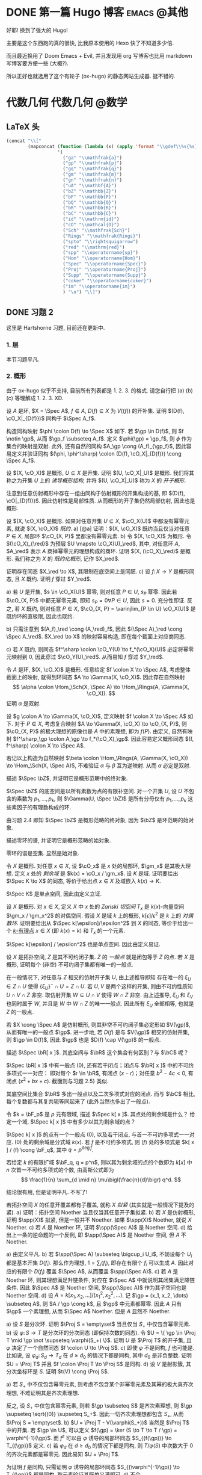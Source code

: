 #+hugo_base_dir: ../
#+seq_todo: TODO DONE
#+hugo_paired_shortcodes: %proof %exercise
#+macro: stacks [[https://stacks.math.columbia.edu/tag/$2][Stacks $1 $2]]
#+author: rqy

* DONE 第一篇 Hugo 博客 :emacs:@其他:
CLOSED: [2022-09-05 一 00:33]
:PROPERTIES:
:EXPORT_FILE_NAME: my-first-post
:END:
好耶! 换到了强大的 Hugo!
#+hugo: more

主要是这个东西跑的真的很快, 比我原本使用的 Hexo 快了不知道多少倍.

而且最近换用了 Doom Emacs + Evil, 并且发现用 org 写博客也比用 markdown 写博客要方便一些 (大概?).

所以正好也就选用了这个有轮子 (ox-hugo) 的静态网站生成器. 挺不错的.


* 代数几何 :代数几何:@数学:
:PROPERTIES:
:EXPORT_HUGO_CUSTOM_FRONT_MATTER+: :math true
:END:

** LaTeX 头
#+name: ag_latex_head
#+begin_src emacs-lisp :results drawer
(concat "\\["
        (mapconcat (function (lambda (x) (apply 'format "\\gdef\\%s{%s}" x)))
                   '(
                     ("ga" "\\mathfrak{a}")
                     ("gp" "\\mathfrak{p}")
                     ("gq" "\\mathfrak{q}")
                     ("gm" "\\mathfrak{m}")
                     ("gn" "\\mathfrak{n}")
                     ("uA" "\\mathbf{A}")
                     ("bZ" "\\mathbb{Z}")
                     ("bF" "\\mathbb{F}")
                     ("bQ" "\\mathbb{Q}")
                     ("bR" "\\mathbb{R}")
                     ("bC" "\\mathbb{C}")
                     ("id" "\\mathrm{id}")
                     ("cO" "\\mathcal{O}")
                     ("Sch" "\\mathfrak{Sch}")
                     ("Rings" "\\mathfrak{Rings}")
                     ("spto" "\\rightsquigarrow")
                     ("red" "\\mathrm{red}")
                     ("spp" "\\operatorname{sp}")
                     ("Hom" "\\operatorname{Hom}")
                     ("Spec" "\\operatorname{Spec}")
                     ("Proj" "\\operatorname{Proj}")
                     ("Supp" "\\operatorname{Supp}")
                     ("coker" "\\operatorname{coker}")
                     ("im" "\\operatorname{im}")
                     ) "\n") "\\]")
#+end_src

** DONE 习题 2
CLOSED: [2022-09-06 二 00:55]
:PROPERTIES:
:EXPORT_TITLE: Hartshorne 第二章习题
:EXPORT_FILE_NAME: hartshorne-exercise2
:END:

这里是 Hartshorne 习题, 目前还在更新中.
#+hugo: more
#+CALL: ag_latex_head()

*** 1. 层
#+hugo: {{< newsection >}}
本节习题平凡.
*** 2. 概形
#+hugo: {{< newsection >}}
由于 ox-hugo 似乎不支持, 目前所有列表都是 1. 2. 3. 的格式.
请您自行把 (a) (b) (c) 等理解成 1. 2. 3. XD.


#+begin_exercise
设 \(A\) 是环, \(X = \Spec A\), \(f \in A\), \(D(f) \subseteq X\) 为 \(V((f))\) 的开补集.
证明 \((D(f), \cO_X|_{D(f)})\) 同构于 \(\Spec A_f\).

#+begin_proof
构造同构映射 \(\phi \colon D(f) \to \Spec X\) 如下.
若 \(\gp \in D(f)\), 则 \(f \notin \gp\), 从而 \(\gp_f \subseteq A_f\).
定义 \(\phi(\gp) = \gp_f\), 则 \(\phi\) 作为集合的映射是双射.
此外, 还有自然的同构 \(A_\gp \cong (A_f)_{\gp_f}\),
因此容易定义并验证同构 \((\phi, \phi^\sharp) \colon (D(f), \cO_X|_{D(f)}) \cong \Spec A_f\).
#+end_proof
#+end_exercise


#+begin_exercise
设 \((X, \cO_X)\) 是概形, \(U \subseteq X\) 是开集. 证明 \((U, \cO_X|_U)\) 是概形.
我们将其称之为开集 \(U\) 上的 /诱导概形结构/,
并将 \((U, \cO_X|_U)\) 称为 \(X\) 的 /开子概形/.

#+begin_proof
注意到任意仿射概形中存在一组由同构于仿射概形的开集构成的基,
即 \((D(f), \cO|_{D(f)})\). 因此仿射性是局部性质.
从而概形的开子集仍然局部仿射, 因此也是概形.
#+end_proof
#+end_exercise


#+begin_exercise
设 \((X, \cO_X)\) 是概形. 如果对任意开集 \(U \subseteq X\), \(\cO_X(U)\) 中都没有幂零元素,
就说 \((X, \cO_X)\) /既约/.
a) [@a] 证明：\((X, \cO_X)\) 既约当且仅当对任意 \(P \in X\), 局部环 \(\cO_{X, P}\) 里都没有幂零元素.
b) 令 \((X, \cO_X)\) 为概形. 令 \((\cO_X)_{\red}\) 为预层 \(U \mapsto \cO_X(U)_\red\),
   其中, 对任意环 \(A\), \(A_\red\) 表示 \(A\) 商掉幂零元的理想构成的商环.
   证明 \((X, (\cO_X)_\red)\) 是概形.
   我们称之为 \(X\) 的 /既约化概形/, 记作 \(X_\red\).
# TODO: 译名
   证明存在同态 \(X_\red \to X\), 其限制在底空间上是同胚.
c) 设 \(f \colon X \to Y\) 是概形同态, 且 \(X\) 既约. 证明 \(f\) 穿过 \(Y_\red\).

#+begin_proof
a) 若 \(U\) 是开集, \(s \in \cO_X(U)\) 幂零, 则对任意 \(P \in U\), \(s_P\) 幂零.
   因此若 \(\cO_{X, P}\) 中都无幂零元素, 即知 \(s_P = 0 \forall P \in U\), 因此 \(s = 0\).
   充分性即证.
   反之, 若 \(X\) 既约, 则对任意 \(P \in X\),
   \(\cO_{X, P} = \varinjlim_{P \in U} \cO_X(U)\) 是既约环的直极限, 因此也既约.

b) 只需注意到 \((A_f)_\red \cong (A_\red)_f\),
   因此 \((\Spec A)_\red \cong \Spec A_\red\).
   \(X_\red \to X\) 的映射容易构造, 即在每个截面上对应商同态.

c) 若 \(X\) 既约, 则同态 \(f^\sharp \colon \cO_Y(U) \to f_*(\cO_X)(U)\)
   必定将幂零元映射到 \(0\), 因此穿过 \(\cO_Y(U)_\red\).
   从而易知 \(f\) 穿过 \(Y_\red\).
#+end_proof
#+end_exercise


#+begin_exercise
令 \(A\) 是环, \((X, \cO_X)\) 是概形. 任意给定 \(f \colon X \to \Spec A\),
考虑整体截面上的映射, 就得到环同态 \(A \to \Gamma(X, \cO_X)\).
因此存在自然映射
\[
\alpha \colon \Hom_\Sch(X, \Spec A) \to \Hom_\Rings(A, \Gamma(X, \cO_X)).
\]
证明 \(\alpha\) 是双射.

#+begin_proof
设 \(g \colon A \to \Gamma(X, \cO_X)\), 定义映射 \(f \colon X \to \Spec A\) 如下.
对于 \(P \in X\), 考虑复合映射 \(A \to \Gamma(X, \cO_X) \to \cO_{X, P}\),
则 \(\cO_{X, P}\) 的极大理想的原像也是 \(A\) 中的素理想, 即为 \(f(P)\).
由定义, 自然有映射 \(f^\sharp_\gp \colon A_\gp \to f_*(\cO_X)_\gp\).
因此容易定义概形同态 \((f, f^\sharp) \colon X \to \Spec A\).

若记以上构造为自然映射
\(\beta \colon \Hom_\Rings(A, \Gamma(X, \cO_X)) \to \Hom_\Sch(X, \Spec A)\),
不难验证 \(\alpha\) 与 \(\beta\) 互为逆映射. 从而 \(\alpha\) 必定是双射.
#+end_proof
#+end_exercise


#+begin_exercise
描述 \(\Spec \bZ\), 并证明它是概形范畴中的终对象.

#+begin_proof
\(\Spec \bZ\) 的底空间是以所有素数为点的有限补空间.
对一个开集 \(U\), 设 \(U\) 不包含的素数为 \(p_1, \dots, p_k\),
则 \(\Gamma(U, \Spec \bZ)\) 是所有分母仅有 \(p_1, \dots, p_k\) 这些素因子的有理数构成的环.

由习题 2.4 即知 \(\Spec \bZ\) 是概形范畴的终对象,
因为 \(\bZ\) 是环范畴的始对象.
#+end_proof
#+end_exercise


#+begin_exercise
描述零环的谱, 并证明它是概形范畴的始对象.

#+begin_proof
零环的谱是空集. 显然是始对象.
#+end_proof
#+end_exercise


#+begin_exercise
令 \(X\) 是概形. 对任意 \(x \in X\), 设 \(\cO_x\) 是 \(x\) 处的局部环,
\(\gm_x\) 是其极大理想. 定义 \(x\) 处的 /剩余域/ 是 \(k(x) = \cO_x / \gm_x\).
设 \(K\) 是域. 证明要给出 \(\Spec K \to X\) 的同态, 等价于给出点 \(x \in X\)
及域嵌入 \(k(x) \to K\).

#+begin_proof
\(\Spec K\) 是单点空间, 因此由定义立证.
#+end_proof
#+end_exercise


#+begin_exercise
设 \(X\) 是概形. 对 \(x \in X\), 定义 \(X\) 中 \(x\) 处的 /Zariski 切空间/   \(T_x\)
是 \(k(x)\)-向量空间 \(\gm_x / \gm_x^2\) 的对偶空间.
假设 \(X\) 是域 \(k\) 上的概形, \(k[\epsilon] / \epsilon^2\) 是 \(k\) 上的 /对偶数环/.
证明要给出从 \(\Spec k[\epsilon]/\epsilon^2\) 到 \(X\) 的同态,
等价于给出一个 _\(k\)-有理点_ \(x \in X\) (即 \(k(x) = k\)) 和 \(T_x\) 的一个元素.

#+begin_proof
\(\Spec k[\epsilon] / \epsilon^2\) 也是单点空间. 因此由定义易证.
#+end_proof
#+end_exercise


#+begin_exercise
设 \(X\) 是拓扑空间, \(Z\) 是其不可约闭子集. \(Z\) 的 /一般点/ 就是闭包等于 \(Z\) 的点.
若 \(X\) 是概形, 证明每个 (非空) 不可约闭子集都有唯一的一般点.

#+begin_proof
在一般情况下, 对任意与 \(Z\) 相交的仿射开子集 \(U\), 由上述推导即知
存在唯一的 \(\xi_U \in Z \cap U\) 使得 \(\{ \xi_U \}^- \cap U = Z \cap U\).
若 \(U, V\) 是两个这样的开集, 则由不可约性质知 \(U \cap V \cap Z\) 非空.
取仿射开集 \(W \subseteq U \cap V\) 使得 \(W \cap Z\) 非空.
由上述推导, \(\xi_U\) 和 \(\xi_V\) 也同时属于 \(W\), 并且是 \(W\) 中 \(W \cap Z\) 的唯一一般点.
因此所有 \(\xi_U\) 全部相等, 也就是 \(Z\) 的一般点.

若 \(X \cong \Spec A\) 是仿射概形, 则其非空不可约闭子集必定形如 \(V(\gp)\),
从而有唯一的一般点 \(\gp\).
进一步地, 若 \(D(f)\) 是与 \(V(\gp)\) 相交的仿射开集, 则 \(\gp \in D(f)\),
因此 \(\gp\) 也是 \(D(f) \cap V(\gp)\) 的一般点.
#+end_proof
#+end_exercise


#+begin_exercise
描述 \(\Spec \bR[ x ]\). 其底空间与 \(\bR\) 这个集合有何区别？与 \(\bC\) 呢？

#+begin_proof
\(\Spec \bR[ x ]\) 中有一般点 \((0)\), 还有若干闭点；闭点与 \(\bR[ x ]\) 中的不可约多项式一一对应：
即对每个 \(r \in \bR\), 有闭点 \((x - r)\)；对任意 \(b^2 - 4c < 0\), 有闭点 \((x^2 + bx + c)\).
截面则与习题 2.5} 类似.

其底空间比集合 \(\bR\) 多出一般点以及二次多项式对应的闭点.
而与 \(\bC\) 相比, 每个复数都与其复共轭等同起来了 (此外当然也多出了一般点).
#+end_proof
#+end_exercise


#+begin_exercise
令 \(k = \bF_p\) 是 \(p\) 元有限域, 描述 \(\Spec k[ x ]\). 其点处的剩余域是什么？
给定一个域, \(\Spec k[ x ]\) 中有多少以其为剩余域的点？

#+begin_proof
\(\Spec k[ x ]\) 的点有一个一般点 \((0)\), 以及若干闭点, 与首一不可约多项式一一对应.
\((0)\) 处的剩余域是分式域 \(k(x)\).
若 \(f\) 是不可约多项式, 则 \((f)\) 处的多项式是 \(k[ x ] / (f) \cong \bF_q\),
其中 \(q = p^{\deg f}\).

若给定 \(k\) 的有限扩域 \(\bF_q, q = p^n\),
则以其为剩余域的点的个数即为 \(k[ x ]\) 中 \(n\) 次首一不可约多项式的个数,
由高斯公式即为
\[
\frac{1}{n} \sum_{d \mid n} \mu\bigl(\frac{n}{d}\bigr) q^d.
\]
#+end_proof
#+end_exercise

#+attr_shortcode: "粘接引理"
#+begin_exercise
结论很有用, 但是证明平凡. 不写了!
# TODO: 可以把题抄一遍.
#+end_exercise


#+begin_exercise
若拓扑空间 \(X\) 的任意开覆盖都有子覆盖, 就称 \(X\) /拟紧/ (其实就是一般情况下提及的紧).
a) 证明：拓扑空间 Noether 当且仅当其任意开子集拟紧.
b) 若 \(X\) 是仿射概形, 证明 \(\spp(X)\) 拟紧, 但是一般并不 Noether.
   如果 \(\spp(X)\) Noether, 就说 \(X\) Noether.
c) 若 \(A\) 是 Noether 环, 证明 \(\spp(\Spec A)\) 是 Noether 空间.
d) 给出上一条的逆命题的一个反例, 即 \(\spp(\Spec A)\) 是 Noether 空间, 但 \(A\) 不 Noether.

#+begin_proof
a) 由定义平凡.
b) 若 \(\spp(\Spec A) \subseteq \bigcup_i U_i\),
   不妨设每个 \(U_i\) 都是基本开集 \(D(f_i)\).
   那么作为理想, \(1 = \sum_i (f_i)\), 即存在有限个 \(f_i\) 可以生成 \(A\).
   因此对应的有限个 \(D(f_i)\) 覆盖 \(\Spec A\), 从而覆盖 \(\spp(\Spec A)\).
c) 若 \(A\) 是 Noether 环, 则其理想满足升链条件,
   对应在 \(\Spec A\) 中就说明其闭集满足降链条件.
   因此 \(\Spec A\) 是 Noether 空间, \(\spp(\Spec A)\) 作为其子空间也是 Noether 空间.
d) 设 \(A = k[x_1, x_2, \dots] / (x_1^2, x_2^2, \dots)\).
   记 \(\gp = (x_1, x_2, \dots) \subseteq A\), 则 \(A / \gp \cong k\),
   且 \(\gp\) 中元素都幂零. 因此 \(A\) 只有 \(\gp\) 一个素理想, 从而 \(\Spec A\) Noether.
   但是 \(A\) 显然不 Noether.
#+end_proof
#+end_exercise


#+begin_exercise
a) 设 \(S\) 是分次环. 证明 \(\Proj S = \emptyset\) 当且仅当 \(S_+\) 中仅包含幂零元素.
b) 设 \(\varphi \colon S \to T\) 是分次环的分次同态 (即保持次数的同态).
   令 \(U = \{ \gp \in \Proj T \mid \gp \not \supseteq \varphi(S_+) \}\).
   证明 \(U\) 是 \(\Proj T\) 的开子集,
   且 \(\varphi\) 决定了一个自然同态 \(f \colon U \to \Proj S\).
c) 即使 \(\varphi\) 不是同构, \(f\) 也可能是.
   比如说, 设 \(\varphi_d \colon S_d \to T_d\) 在 \(d \geq d_0\) 的情况下都是同构,
   其中 \(d_0\) 是非负整数. 证明 \(U = \Proj T\) 并且 \(f \colon \Proj T \to \Proj S\) 是同构.
d) 设 \(V\) 是射影簇, 其分次坐标环是 \(S\). 证明 \(t(V) \cong \Proj S\).

#+begin_proof
a) 若 \(S_+\) 中不仅包含幂零元素,
   则考虑不包含某个非幂零元素及其幂的极大真齐次理想,
   不难证明其是齐次素理想.

   反之, 设 \(S_+\) 中仅包含幂零元素, 则若 \(\gp \subseteq S\) 是齐次素理想,
   则 \(\gp \supseteq \sqrt{(0)} \supseteq S_+\).
   因此一切齐次素理想都包含 \(S_+\), 从而 \(\Proj S = \emptyset\).
b) \(U = \Proj T - V(\varphi(S_+))\) 当然是 \(\Proj T\) 中的开集.
   若 \(\gp \in U\), 可以定义 \(f(\gp) = \ker (S \to T \to T / \gp) = \varphi^{-1}(\gp)\).
   而 \(f^\sharp\) 可以由 \(\varphi\) 诱导的局部环同态 \(S_{(f(\gp))} \to T_{(\gp)}\) 定义.
c) 若 \(\varphi_d\) 在 \(d \geq d_0\) 的情况下都是同构,
   则 \(T / \varphi(S)\) 中次数大于 \(0\) 的齐次元素都是幂零元.
   因此易知 \(U = \Proj T\).

   为证明 \(f\) 是同构, 只需证明 \(\varphi\) 诱导的局部环同态
   \(S_{(\varphi^{-1}\gp)} \to T_{(\gp)}\) 都是同构. 取元素验证其既单又满即可.
d) 不会.
#+end_proof
#+end_exercise


#+begin_exercise
不会代数簇, 不写了.
#+end_exercise


#+begin_exercise
令 \(X\) 是概形, \(f \in \Gamma(X, \cO_X)\), 定义
\[
X_f = \{ x \in X \mid f_x \notin \gm_x \}.
\]
其中 \(f_x \in \cO_x\) 是 \(f\) 在 \(x\) 处的茎, \(\gm_x\) 是 \(\cO_x\) 的极大理想.
a) 设 \(U = \Spec B\) 是 \(X\) 中的仿射开集, \(\bar{f} \in \Gamma(U, \cO_X|_U)\) 是 \(f\) 的限制,
   证明 \(U \cap X_f = D(\bar{f})\). 由此说明 \(X_f\) 是开集.
b) 假设 \(X\) 拟紧. 令 \(A = \Gamma(X, \cO_X)\),  \(a \in A\) 且 \(a\) 限制在 \(X_f\) 上消失.
   证明存在 \(n > 0\), 使得 \(f^n a = 0\) [提示：用仿射开集覆盖 \(X\)].
c) 现在假设 \(X\) 可以由有限个仿射开集 \(U_i\) 覆盖, 且交集 \(U_i \cap U_j\) 全都拟紧
   (比如说, \(\spp(X)\) 是 Noether 空间时即满足此条件).
   令 \(b \in \Gamma(X_f, \cO_{X_f})\). 证明对某个 \(n > 0\), \(f^n b\) 是 \(A\) 中元素的限制.
d) 沿用 (c) 中的假设, 证明 \(\Gamma(X_f, \cO_{X_f}) \cong A_f\).

#+begin_proof
a) 若 \(x \in U\), 则 \(f_x = \bar{f}_x\). 因此显然.
b) 先设 \(X = \Spec A\) 是仿射开集. 则 \(X_f = D(f), \cO_X|_{X_f} \cong \Spec A_f\).
   因此 \(a\) 限制在 \(X_f\) 上消失等价于存在 \(n > 0\) 使得 \(f^n a = 0\).

   在一般情况下, 由于 \(X\) 可以由仿射开集覆盖, 而其拟紧, 从而其可以由有限个仿射开集覆盖,
   设为 \(U_1, \dots, U_k\), 其中 \(U_i \cong \Spec B_i\).
   记 \(f, a\) 在 \(U_i\) 上的限制为 \(\bar{f}_i, \bar{a}_i \in B_i\).
   由上述推导, 对每个 \(i\), 存在 \(n_i\) 使得 \(\bar{f}_i^{n_i} \bar{a}_i = 0\).
   取 \(n\) 为 \(n_i\) 中的最大值, 则由层的唯一性公理即知 \(f^n a = 0\).
c) 先设 \(X = \Spec A\) 是仿射开集, 则 \(b \in \Gamma(X_f, \cO_{X_f}) \cong A_f\),
   从而存在 \(n\) 使得 \(f^n b\) 是 \(A\) 中元素的限制.

   一般情况下, 同 (b), 设 \(X\) 可以由 \(U_1, \dots, U_k\) 覆盖, \(U_i \cong \Spec B_i\).
   同理定义 \(\bar{f}_i \in \Gamma(U_i, \cO_X), \bar{b}_i \in \Gamma(U_i \cap X_f, \cO_X)\).
   则存在 \(n\), 使得每个 \(\bar{f}_i^n \bar{b}_i\) 是 \(a_i \in A\) 的限制.
   此时对每一对 \(i \neq j\), \(a_i - a_j\) 在 \(U_i \cap U_j \cap X_f\) 上的限制为 \(0\).
   因此由 (b), 存在 \(m_{ij}\) 使得 \(f^{n_{ij}} (a_i - a_j)\) 在 \(U_i \cap U_j\) 上限制为 \(0\).
   取 \(m\) 为 \(m_{ij}\) 的最大值, 则 \(\{ f^m a_i \}\) 彼此兼容,
   从而可以粘贴成 \(t \in A\), 其在 \(X_f\) 上的限制即是 \(f^{n + m} b\).
d) 显然 \(f\) 在 \(\Gamma(X_f, \cO_{X_f})\) 上可逆. 从而由 (b) (c) 易证.
#+end_proof
#+end_exercise

#+attr_shortcode: "仿射性的判别条件"
#+begin_exercise
a) 设 \(f \colon X \to Y\) 是概形同态, 且 \(Y\) 可以由若干开集 \(U_i\) 覆盖,
   使得每个限制映射 \(f^{-1}(U_i) \to U_i\) 是同构. 证明 \(f\) 也是同构.
b) 概形 \(X\) 仿射当且仅当存在有限个元素 \(f_1, \dots, f_r \in A = \Gamma(X, \cO_X)\),
   使得每个开集 \(X_{f_i}\) 都仿射, 且 \((f_1, \dots, f_r) = A\)
   [提示：使用前面的习题 2.4 和习题 2.16d].

#+begin_proof
a) 容易知道 \(f\) 在底空间上是同胚. 且 \(f\) 在茎上都是同构, 从而 \(f\) 是同构.

b) 由习题 2.16d 知道 \(X_{f_i} \cong \Spec A_{f_i}\).
   用习题 2.4 的方法构造映射 \(g \colon X \to \Spec A\).
   不难发现 \(g\) 将 \(X_{f_i}\) 映射到 \(D(f_i)\),
   且映射 \(g(X_{f_i}) \colon \cO_X(X_{f_i}) \to A_{f_i}\) 是同构.
   因此再由习题 2.4 就知道 \(g|_{X_{f_i}}\) 即是同构 \(X_{f_i} \cong \Spec A_{f_i}\).
   由 \((f_1, \dots, f_r) = A\) 即知 \(D(f_i)\) 覆盖 \(\Spec A\). 因此由 (a) 即证.
#+end_proof
#+end_exercise


#+begin_exercise
本习题中, 我们将比较环同态的若干性质和其诱导的谱的同态的性质.
a) 设 \(A\) 是环, \(X = \Spec A, f \in A\). 证明 \(f\) 幂零当且仅当 \(D(f)\) 为空.
b) 令 \(\varphi \colon A \to B\) 是环同态, \(f \colon Y = \Spec B \to X = \Spec A\)
   是诱导的仿射概形同态.
   证明 \(\varphi\) 是单射当且仅当对应的层映射 \(f^\sharp \colon \cO_X \to f_* \cO_Y\) 是单射.
   更进一步地, 证明这种情况下 \(f\) 是 /支配/ 的, 即 \(f(Y)\) 在 \(X\) 中稠密.
c) 在同样的假设下, 证明：若 \(\varphi\) 是满射, 则 \(f\) 将 \(Y\) 同胚到 \(X\) 的闭子集,
   且 \(f^\sharp\) 是满射.
d) 证明 (c) 的逆命题, 即如果 \(f\) 将 \(Y\) 同胚到 \(X\) 的闭子集,
   且 \(f^\sharp\) 是满射, 则 \(\varphi\) 是满射
   [提示：考虑 \(X' = \Spec(A / \ker \varphi)\), 并使用 (b) 和 (c)].

#+begin_proof
a) 平凡.
b) 若 \(f^\sharp\) 是单射, 则 \(f^\sharp(X) \colon \cO_X(X) = A \to f_*\cO_Y(X) = B\)
   是单射, 即 \(\varphi\) 是单射.

   反之, 若 \(\varphi\) 是单射, 则对任意 \(a \in A\),
   \(A_a \to B_{\varphi(a)}\) 也是单射；即 \(f^\sharp(D(a))\) 是单射.
   若 \(U\) 是开集, \(s \in \cO_X(U), f^\sharp(U)(s) = 0\),
   则 \(s\) 限制在每个 \(D(a) \subseteq U\) 上为 \(0\).
   由于 \(D(a)\) 构成一组基, 由层的唯一性公理即知 \(s = 0\). 因此 \(f^\sharp\) 是单射.

   并且若 \(\varphi\) 是单射, 则对任意 \(a \in A\), \(a\) 不幂零, \(\varphi(a)\) 也不幂零.
   因此 \(B_{\varphi(a)}\) 非 \(0\) 环, 即 \(f^{-1}(D(a)) \neq \emptyset\).
   因此 \(f(Y)\) 与所有开集相交非空, 即稠密.
c) 设 \(\varphi\) 是满射, 则 \(B \cong A / \ker \varphi\),
   从而 \(B\) 的素理想通过 \(f\) 和 \(A\) 中所有包含 \(\ker \varphi\) 的素理想一一对应.
   因此 \(f\) 将 \(Y\) 同胚到 \(V(\ker \varphi) \subseteq A\).
   且类似 (b), 若 \(a \in A\), 则 \(A_a \to B_{\varphi(a)}\) 是满射.
   从而 \(f^\sharp\) 在一组开集基上的映射都为满射, 因此 \(f^\sharp\) 是满射
   (因为茎上的映射都是满射).
d) 定义 \(X' = \Spec(A / \ker \varphi)\),
   则 \(\varphi\) 分解为 \(\pi \colon A \to A / \ker \varphi\)
   和 \(\varphi' \colon A / \ker \varphi \to B\).
   因此 \(f\) 也分解为 \(f' \colon Y \to X'\) 和 \(p \colon X' \to X\).
   由于 \(\varphi'\) 是单射, \(f'(Y)\) 在 \(X'\) 中稠密.
   然而 \(X'\)  (拓扑上) 可以看作 \(X\) 的子空间,
   从而 \(f'(Y)\) 是 \(X'\) 的闭集, 因此 \(f'(Y) = X'\).

   而 \(f^\sharp \colon \cO_X \to p_*\cO_{X'} \to f_* \cO_Y\) 是满射,
   因此由 \(p\) 是单射即知 \(f^{\prime\sharp} \colon \cO_{X'} \to f'_*\cO_Y\) 是满射.
   而 \(f^\sharp\) 又是单射, 因此是同构.
   \(f'\) 也是同胚, 所以 \(X' \cong Y\), 因此 \(A / \ker \varphi \cong B\), 即 \(\varphi\) 是满射.
#+end_proof
#+end_exercise


#+begin_exercise
令 \(A\) 是环, 证明下列条件彼此等价：
1) \(\Spec A\) 不连通.
2) 存在非零元素 \(e_1, e_2 \in A\) 使得 \(e_1e_2 = 0, e_1^2 = e_1, e_2^2 = e_2, e_1 + e_2 = 1\)
   (这样的元素称为 /正交幂等元/).
3) \(A\) 同构于两个非零环的直积.

#+begin_proof
若 (2) 成立,
则 \(\Spec A = D(e_1) \cup D(e_2), D(e_1) \cap D(e_2) = \emptyset\), 因此 (1) 成立.

若 (3) 成立, 则两个直积因子中的单位元即是正交幂等元, 从而 (2) 成立.

若 (1) 成立, 记 \(\Spec A = U_1 \cup U_2, U_1 \cap U_2 = \emptyset\).
设 \(U_1 = V(\ga_1), U_2 = V(\ga_2)\), 其中 \(\ga_1, \ga_2\) 是根理想.
则 \(\ga_1 \cap \ga_2 = 0, \ga_1 + \ga_2 = A\). 因此 \(A = \ga_1 \times \ga_2\).
从而 (3) 成立.
#+end_proof
#+end_exercise
*** TODO 3. 概形的基本性质
#+hugo: {{< newsection >}}

#+begin_exercise
证明概形同态 \(f \colon X \to Y\) 局部有限型当且仅当对 \(Y\) 中 *任意* 仿射开集 \(V = \Spec B\),
\(f^{-1}(V)\) 都可以由若干仿射开集 \(U_j = \Spec A_j\) 覆盖, 其中 \(A_j\) 都是有限生成 \(B\)-代数.

#+begin_proof
充分性显然, 只需证明必要性.
首先要证明：
若 \(Y\) 中仿射开集 \(V = \Spec B\) 满足条件, \(b \in B\),
则 \(D(b) = \Spec B_b \subseteq V\) 也满足条件.
这是因为对每个 \(U_j = \Spec A_j\), 都有 \(U_j \cap f^{-1}(D(b)) = \Spec (A_j)_{\bar{b}}\),
且 \((A_j)_{\bar{b}}\) 是有限生成 \(B_b\)-代数 (\(\bar{b}\) 是 \(b\) 的像).
因此满足条件的仿射开集 \(V \subseteq Y\) 构成 \(Y\) 的一组基.

再设 \(V = \Spec B\) 是 \(Y\) 中任意的仿射开集.
则 \(V\) 可以由有限个基本开集 \(D(b_i)\) 覆盖, 且每个 \(D(b_i)\) 都满足条件,
即存在若干 \(U_{ij} = \Spec A_{ij}\) 覆盖 \(f^{-1}(D(b_i))\),
使得 \(A_{ij}\) 是有限生成 \(B_{b_i}\)-代数.
因此它们也都是有限生成 \(B\)-代数, 并且覆盖 \(f^{-1}(V)\). 因此 \(V\) 也满足条件.
#+end_proof
#+end_exercise

#+begin_exercise
设 \(f \colon X \to Y\) 是概形同态. 若 \(Y\) 可以由若干仿射开集 \(V_i\) 覆盖,
且其中每个 \(f^{-1}(V_i)\) 都拟紧, 就称 \(f\)  _拟紧_ .
证明 \(f\) 拟紧当且仅当对 *任意* 仿射开集 \(V \subset Y\), \(f^{-1} (V)\) 都拟紧.

#+begin_proof
充分性显然, 只需证明必要性.
显然, 概形中的开集拟紧当且仅当其可以被有限个仿射开集覆盖.

设 \(V = \Spec B\) 满足 \(f^{-1}(V)\) 拟紧, 记其被 \(U_1, \dots, U_k\) 覆盖,
其中 \(U_i = \Spec A_i\).  则对任意 \(b \in B\),
\(f^{-1}(D(b))\) 可以被 \(U_i \cap f^{-1}(D(b)) = \Spec (A_i)_{\bar{b}}\) 覆盖.
因此满足条件的开集构成基.

再设 \(V = \Spec B\) 是 \(Y\) 中任意仿射开集, 则其可以有有限个基本开集 \(D(b_i)\) 覆盖,
其中每个 \(f^{-1}(D(b_i))\) 拟紧. 因此 \(f^{-1}(V) = \bigcup f^{-1}(D(b_i))\) 拟紧.
#+end_proof
#+end_exercise

#+begin_exercise
1. 证明概形同态 \(f \colon X \to Y\) 有限型当且仅当其局部有限型且拟紧.
2. 由此说明 \(f\) 有限型当且仅当对 \(Y\) 中 *任意* 仿射开集 \(V = \Spec B\),
  \(f^{-1}(V)\) 都可以被有限个仿射开集 \(U_j = \Spec A_j\) 覆盖,
  其中每个 \(A_j\) 都是有限生成 \(B\)-代数.
3. 证明如果 \(f\) 有限型, 则对 \(Y\) 中 *任意* 仿射开集 \(V = \Spec B\),
  以及 \(X\) 中任意仿射开集 \(U = \Spec A \subseteq f^{-1}(V)\),
  \(A\) 都是有限生成 \(B\)-代数.

#+begin_proof
1. 若 \(f\) 有限型, 则其当然局部有限型.
  且若 \(Y\) 中的仿射开集 \(V = \Spec B\) 使得 \(f^{-1}(V)\) 可以被有限个仿射开集覆盖,
  则 \(f^{-1}(V)\) 当然拟紧. 因此 \(f\) 拟紧.

  反之, 若 \(f\) 局部有限型且拟紧, 则由前两习题知：
  对 \(Y\) 中任意仿射开集 \(V = \Spec B\),
  \(f^{-1}(V)\) 可以被若干仿射开集 \(U_i = \Spec A_i\) 覆盖,
  每个 \(A_i\) 都是有限生成 \(B\)-代数. 而 \(f^{-1}(V)\) 又拟紧, 从而可以被这其中有限个所覆盖.
  因此 \(f\) 有限型.
2. 由前两习题及 (a) 即证.
3. 固定 \(V = \Spec B\). 若 \(U = \Spec A \subset f^{-1}(V)\) 满足 \(A\) 是有限生成 \(B\)-代数,
  则对任意 \(a \in A\), \(A_a\) 也是有限生成 \(B\)-代数.
  因此 \(f^{-1}(V)\) 中所有满足 \(U = \Spec A\) 且 \(A\) 是有限生成 \(B\)-代数的仿射开集构成一组基.

  现在任取 \(f^{-1}(V)\) 中的仿射开集 \(U = \Spec A\).
  则存在有限个 \(a_i \in A\), 它们生成 \(A\), 且每个 \(A_{a_i}\) 都是有限生成 \(B\)-代数.
  设 \(n\) 是足够大的正整数, 使得每个 \(A_{a_i}\) 都可以通过 \(a_i^{-n} x_{ij}\) 在 \(B\) 上生成.
  由于所有 \(a_i\) 生成 \(A\), 所有 \(a_i^n\) 也生成 \(A\).
  不妨设 \(1 = \sum_i y_i a_i^n\). 则对任意 \(a \in A\), \(a = \sum_i y_i (a_i^n a)\).
  因此易知 \(A\) 可以由 \(\{ x_{ij} \} \cup \{ y_i \}\) 在 \(B\) 上生成, 从而是有限生成 \(B\)-代数.
#+end_proof
#+end_exercise


#+begin_exercise
证明：概形同态 \(f \colon X \to Y\) 有限当且仅当对 \(Y\) 中 *任意* 仿射开集 \(V = \Spec B\),
\(f^{-1}(V)\) 都是仿射开集, 且若记 \(f^{-1}(V) = \Spec A\), 则 \(A\) 在 \(B\) 上有限.

#+begin_proof
充分性显然.

设 \(f\) 有限, \(V = \Spec B \subseteq Y, U = f^{-1}(V) = \Spec A\),
且 \(A\) 是有限 \(B\)-模. 记 \(A \to B\) 的环同态是 \(\varphi\),
则对任意 \(b \in B\), \(f^{-1}(D(b)) = \Spec A_{\varphi(b)}\) 是有限 \(B_b\)-模.
再设 \(V = \Spec B \subseteq Y\) 是任意仿射开集, \(U = f^{-1}(V)\).
则由上可知存在有限个 \(b_i \in B\), 它们生成 \(B\),
且每个 \(f^{-1}(D(b_i)) = \Spec A_i\), 对应的 \(A_i\) 是有限 \(B_{b_i}\)-模.
设 \(a_i = f^\sharp(V)(b_i) \in \cO_X(U)\).
则 \(a_i\) 也生成 \(\cO_X(U)\), 且每个 \(U_{a_i} = f^{-1}(D(b_i))\) 仿射.
因此由习题 2.17 即知 \(U\) 也仿射. 记 \(U = \Spec A\).
则每个 \(A_{a_i}\) 是有限 \(B_{b_i}\) 模.
接下来类似前一习题中的 (c) 易证 \(A\) 是有限 \(B\) 模.
#+end_proof
#+end_exercise


#+begin_exercise
设 \(f \colon X \to Y\) 是概形态射. 若对每个 \(y \in Y\), \(f^{-1}(y)\) 都是有限集,
就称 \(f\)  _拟有限_ .
1. 证明有限态射也拟有限.
2. 证明有限态射是 _闭映射_ , 即其将任意闭子集映射到闭子集.
3. 给出反例以证明有限型、拟有限、闭的满概形态射不一定是有限态射.

#+begin_proof
1. 若 \(y \in Y\), 取包含 \(y\) 的仿射开集 \(V = \Spec B\).
  记 \(f^{-1}(V) = \Spec A\), \(y\) 对应 \(B\) 中的素理想 \(\gp\).
  则 \(f^{-1}(y)\) (至少作为拓扑空间) 同胚于 \(\Spec (B \otimes_A k(\gp))\),
  其中 \(k(\gp) = A_\gp / \gp\) 是 \(\gp\) 的剩余域.

  而 \(B \otimes_A k(\gp)\) 作为模是有限维 \(k(\gp)\)-线性空间, 从而只包含有限个素理想.
2. 在任意仿射开集上, 这就是上行性质. 由于概形被仿射开集覆盖, 命题即证.
# TODO: 译名
3. 取“两个原点的直线”到直线的映射即可.
  显然其有限型, 拟有限, 满且闭.
# TODO: 没验证.
  但双原点的直线并不仿射, 因此这个映射并不有限.

  又或者令 \(X = \Spec \bZ[i]_{(1+2i)}\), 其中 \(i^2 = -1\).
  则 \(X \to \Spec \bZ\) 有限型, 拟有限, 满且闭. 然而其不有限.
#+end_proof
#+end_exercise


#+begin_exercise
设 \(X\) 是整概形. 证明一般点 \(\xi\) 处的局部环 \(\cO_\xi\) 是域.
其被称作 \(X\) 的 _函数域_ , 记作 \(K(X)\).
证明如果 \(U = \Spec A\) 是 \(X\) 的任意仿射开集, 则 \(K(X)\) 同构于 \(A\) 的分式域.

#+begin_proof
设 \(U = \Spec A\) 是任意仿射开集, 则 \(\xi \in U\), 且 \(\xi\) 也是 \(U\) 的一般点.
因此 \(\xi\) 对应 \(A\) 中的零理想, 从而 \(\cO_\xi\) 同构于 \(A\) 的分式域.
#+end_proof
#+end_exercise


#+begin_exercise
设 \(f \colon X \to Y\) 是概形同态, \(Y\) 不可约,
如果对 \(Y\) 的一般点 \(\eta\), \(f^{-1}(\eta)\) 是有限集,  就称 \(f\)  _一般有限_ .
如果概形同态 \(f \colon X \to Y\) 的像集 \(f(X)\) 在 \(Y\) 中稠密, 就称 \(f\)  _支配_ .
现设 \(f \colon X \to Y\) 是整概形之间的支配、一般有限、有限型同态.
证明存在稠密开集 \(U \subseteq Y\) 使得诱导映射 \(f^{-1}(U) \to U\) 有限
[提示：先证明 \(X\) 的函数域是 \(Y\) 的函数域的有限扩张].

#+begin_proof
设 \(\xi, \eta\) 分别是 \(X, Y\) 的一般点, \(K, L\) 分别为 \(X, Y\) 的函数域.
任取 \(Y\) 中的仿射开集 \(V = \Spec A\),
以及 \(f^{-1}(V)\) 中的仿射开集 \(U = \Spec A \subseteq f^{-1}(V)\).
由于 \(f\) 支配且 \(X\) 不可约, \(f(U)\) 在 \(V\) 中稠密,
因此 \(A \otimes_B L\) 非零.
又因为 \(f\) 有限型、一般有限, \(A \otimes_B L\) 在 \(L\) 上有限生成,
且仅包含有限个素理想 (与 \(f^{-1}(\eta)\) 一一对应).

由 Noether 正规化定理, 存在 \(A \otimes_B L\) 的子环 \(C \cong L[y_1, \dots, y_k]\) 使得
\(A \otimes_B L\) 在 \(C\) 上整. 那么由上述一般有限性即知 \(k = 0\),
从而 \(A \otimes_B L\) 在 \(L\) 上整 (因此有限), 所以其分式域 \(K\) 是 \(L\) 的有限扩张.

更进一步地, 设 \(f^{-1}(V)\) 可以由有限个仿射开集 \(U_i = \Spec A_i\) 覆盖,
设 \(A_i \otimes_B L\) 作为 \(L\)-代数可以由 \(x_{ij} \in A_i\) 生成.
由于它们在 \(L\) 上整, 即满足 \(L\) 系数首一多项式.
令 \(f \in B\) 为这些多项式系数的分母的乘积, 则 \(x_{ij}\) 在 \(B_f\) 上整；
因此 \((A_i)_f\) 在 \(B_f\) 上整.

用 \(D(f) = \Spec B_f\) 代替 \(Y\), 用 \(f^{-1}(D(f))\) 代替 \(X\),
则问题归约为：
若 \(f \colon X \to Y\) 是整概形同态, \(Y = \Spec B\),
且 \(X\) 可以被有限个仿射开集 \(U_i = \Spec A_i\), 其中每个 \(A_i\) 都是有限 \(B\)-模,
就存在稠密开集 \(V \subseteq Y\) 使得 \(f^{-1}(V) \to V\) 有限.

记 \(W = \bigcap_i U_i\). 对每个 \(i\), 设 \(U_i - W = V(\ga_i), \ga_i \subseteq A_i\).
由于 \(A_i\) 在 \(B\) 上整, 存在 \(b_i \in B \cap \ga_i\).
设 \(V = \bigcap_i D(b_i) \subseteq Y\), 显然 \(V \cong \Spec B[\{ b_i^{-1} \}_i]\).
且由于 \(f^{-1}(V) \subseteq W\),
即知 \(f^{-1}(V) \cong \bigcap_i D(b_i) \cap U_j \cong \Spec A_j[\{ b_i^{-1} \}_i]\)
仿射, 且 \(f \colon f^{-1}(V) \to V\) 有限.
由于 \(Y\) 不可约, \(V\) 是开集, 从而稠密.
#+end_proof
#+end_exercise

#+attr_shortcode: "正规化"
#+begin_exercise
若一概形的所有局部环都整闭, 就称其 _正规_ .
令 \(X\) 为整概形. 对每个仿射开集 \(U = \Spec A\), 设 \(\tilde{A}\) 是 \(A\) 在其分式域中的整闭包,
令 \(\tilde{U} = \Spec \tilde{A}\). 证明这些 \(\tilde{U}\) 可以粘接成一个正规概形 \(\tilde{X}\),
称为 \(X\) 的 _正规化_ .
再证明存在同态 \(\tilde{X} \to X\) 满足如下泛性质：
对任意正规概形 \(Z\) 和同态 \(f \colon Z \to X\), \(f\) 都唯一地穿过 \(\tilde{X}\).
若 \(X\) 在域 \(k\) 上有限型, 则同态 \(\tilde{X} \to X\) 有限.
这推广了第一章习题 3.17.

#+begin_proof
仿照构造纤维积的办法, 可以如下证明：

第一步, 若 \(X = \Spec A\), 则 \(\tilde{X} = \Spec \tilde{A}\)
配备自然的同态 \(\tilde{X} \to X\) 必定满足上述泛性质.
这可以由习题 2.4 自然得到.

第二步, 若 \(g \colon \tilde{X} \to X\) 满足泛性质,
\(U\) 是 \(X\) 的开子概形, 则 \(g\) 在 \(g^{-1}(U)\) 上的限制 \(g^{-1}(U) \to U\) 也满足泛性质.
若 \(Z\) 正规, \(f \colon Z \to U\), 则复合嵌入映射得到 \(i \circ f \colon Z \to X\).
由泛性质, \(i \colon f\) 唯一地穿过 \(\tilde{X}\)；显然其像集必定包含在 \(g^{-1}(U)\) 中.

第三步, 若 \(U, V\) 都是 \(X\) 中的仿射开集, 则 \(U \cap V\) 在 \(\tilde{U}\) 和 \(\tilde{V}\)
中的原像都具有上述泛性质, 因此可以自然地等同.
这样就给出了将所有 \(\tilde{U}\) 粘接为 \(\tilde{X}\) 的办法.
且每个同态 \(\tilde{U} \to U \to X\) 也可粘接成 \(\tilde{X} \to X\),
不难验证其满足泛性质.

接下来设 \(X\) 在 \(k\) 上有限型. 则 \(X\) 可以由有限个仿射开集 \(U_i = \Spec A_i\) 覆盖,
且每个 \(A_i\) 都是有限生成 \(k\)-代数；因此 \(\tilde{A}_i\) 在 \(A_i\) 上有限.
所以 \(\tilde{X} \to X\) 有限.
#+end_proof
#+end_exercise


#+begin_exercise
回忆在代数簇范畴中, 两个代数簇的乘积的 Zariski 拓扑并不是乘积拓扑 (第一章习题 1.4).
我们将会看到, 在概形范畴中, 乘积概形的底集合甚至都不是乘积集合.
1. 令 \(k\) 是域, \(\uA_k^1 = \Spec k[ x ]\) 是 \(k\) 上的仿射直线.
  证明 \(\uA_k^1 \times_{\Spec k} \uA_k^1 \cong \uA_k^2\),
  并证明其底集合并不是两个因子的底集合的乘积 (即使 \(k\) 代数闭也一样).
2. 令 \(k\) 是域, \(s, t\) 是不定元, 则 \(\Spec k, \Spec k(s), \Spec k(t)\)
  都是单点空间.

  描述 \(\Spec k(s) \times_{\Spec k} \Spec k(t)\).

#+begin_proof
1. 由定义, \(\uA_k^1 \times_{\Spec k} \uA_k^1 = \Spec (k[ x ] \otimes_k k[ x ]) = \Spec k[x, y] = \uA_k^2\).
  其中任意显含两个变量的不可约多项式生成的素理想
  (如 \((x - y)\)) 都不属于两个因子底集合的乘积.
2. \(k, k(s), k(t)\) 都是域, 因此其谱当然是单点空间.

  然而 \(\Spec k(s) \times_{\Spec k} \Spec k(t) = \Spec (k(s) \otimes_k k(t))\).
  而 \(k(s) \otimes_k k(t) = S^{-1} k[s, t]\),
  其中 \(S = \{ f(s) g(t) \mid f, g \in k[ x ] \setminus \{ 0 \} \}\).
  其素理想为 \((0)\) 以及 \((h(s, t))\), 其中 \(h\) 是同时显含 \(s\) 和 \(t\) 的不可约多项式.
#+end_proof
#+end_exercise

#+attr_shortcode: "同态的纤维"
#+begin_exercise
1. 若 \(f \colon X \to Y\) 是同态, \(y \in Y\),
  证明 \(\spp(X_y)\) 同胚于装备子空间拓扑的 \(f^{-1}(y)\).
2. 令 \(X = \Spec k[s, t] / (s - t^2)\), \(Y = \Spec k[s]\),
  \(f \colon X \to Y\) 是由 \(s \mapsto s\) 决定的同态.
  若 \(y \in Y\) 是 \(a \in k\) 对应的点且 \(a \neq 0\),
  证明纤维 \(X_y\) 恰好包含两个点, 剩余域都是 \(k\).
  若 \(y \in Y\) 对应 \(0 \in k\), 则 \(X_y\) 是非既约的单点概形.
  若 \(\eta \in Y\) 是一般点, 则 \(X_\eta\) 是单点概形,
  其剩余域是 \(\eta\) 处剩余域的二次扩张 (假设 \(k\) 代数闭).

#+begin_proof
1. 记同态 \(g \colon X_y = X \otimes_Y \Spec k(y) \to X\),
   任取 \(Y\) 中包含 \(y\) 的仿射开集 \(V = \Spec B\).
   只需证明：对 \(f^{-1}(V)\) 中任意仿射开集 \(U\), \(g \colon g^{-1}(U) \to U\)
   在底空间上诱导了 \(g^{-1}(U)\) 和 \(U \cap f^{-1}(y)\) 的同胚.
   而这种情况下, 设 \(U = \Spec A\), \(y\) 对应 \(B\) 中的素理想 \(\gp\),
   则
   \[
   g^{-1}(U) = U \otimes_V \Spec k(y) = \Spec (A \otimes_B k(\gp))
   = \Spec (A_\gp / \gp A_\gp).
   \]
   因此显然.
2.  若 \(y\) 对应 \(a \neq 0 \in k\), 则
   \[
   X_y = \Spec \Bigl(k[s, t] / (s - t^2)) \otimes_{k[s]} (k[s] / (s - a)\Bigr)
   = \Spec (k[t] / (t^2 - a)).
   \]
   其包含 \(\bigl(t \pm \sqrt{a}\bigr)\) 两个素理想.

   若 \(y\) 对应 \(0 \in k\), 则同理, \(X_y = \Spec (k[t] / (t^2))\)
   是非既约的单点概形.

   若 \(\eta\) 是一般点, 则 \(X_\eta = \Spec (k[s, t] / (s - t^2))_s = \Spec k(\sqrt{s})\),
   而 \(k(\sqrt{s})\) 是 \(\eta\) 处的剩余域 \(k(s)\) 的二次扩张.
#+end_proof
#+end_exercise

#+attr_shortcode: "闭子概形"
#+begin_exercise
1. 闭浸入在基扩张下不变：即若 \(f \colon Y \to X\) 是闭浸入, \(X' \to X\) 是任意同态,
  则 \(f' \colon Y \times_X X' \to X'\) 也是闭浸入.
2. 若 \(Y\) 是仿射概形 \(X = \Spec A\) 的闭子概形, 则 \(Y\) 仿射；
  事实上 \(Y\) 一定是某个闭浸入 \(\Spec A / \ga \to \Spec A\) 的像, \(\ga\) 是合适的理想.
  [提示：先证明 \(Y\) 可以被有限个形如 \(D(f_i) \cap Y\) 的仿射开集覆盖,
  其中 \(f_i \in A\). 通过添加一些 \(D(f_i) \cap Y = \emptyset\) 的 \(f_i\),
  可以假设这些 \(D(f_i)\) 覆盖 \(X\). 接下来证明 \(f_i\) 生成 \(A\),
  因此由习题 2.17b 证明 \(Y\) 仿射,
  然后用习题 2.18d 证明 \(Y\) 可以由某个理想 \(\ga \subseteq A\) 得来. ]
3. 令 \(Y\) 是 \(X\) 的闭子集, 并为其装备既约诱导闭子集概形结构.
  若 \(Y'\) 是 \(X\) 中此闭子集上的另一个闭子概形,
  证明闭浸入 \(Y \to X\) 穿过 \(Y'\).
  我们可以将此性质表达为: 既约诱导闭子概形结构是闭子集上最小的闭子概形结构.
4. 令 \(f \colon Z \to X\) 是概形同态. 则 \(X\) 中存在唯一的闭子概形 \(Y\) 使得:
  \(f\) 穿过 \(Y\); 且若 \(f\) 也穿过另一个闭子概形 \(Y'\), 则 \(Y \to X\) 也穿过 \(Y'\).
  我们将 \(Y\) 称为 \(Z\) 的 _概形论像_ .
  若 \(Z\) 既约, 证明 \(Y\) 就是 \(f(Z)\) 的闭包上的既约诱导闭子概形.

#+begin_proof
我们先证明 (b).
- (b) 设 \(Y\) 可以由仿射开集 \(V_i = \Spec B_i\) 覆盖,
  而 \(f(V_i) = \bigl(\bigcup_j U_{ij}\bigr) \cap f(Y)\),
  其中 \(U_{ij}\) 是基本开集 \(D(f_{ij})\).
  则对每个 \(i, j\), \(f^{-1}(U_{ij}) = \Spec (B_i)_{f_{ij}} \subseteq V_i\) 也仿射.
  并且由于 \(f(Y)\) 是 \(X\) 中的闭集，因此也拟紧，从而可以选出有限个 \(U_{ij}\) 覆盖 \(f(Y)\),
  设为 \(\{ D(g_i) \}_i\).

  通过添加一些 \(D(g_i) \cap Y = \emptyset\) 的 \(g_i\),
  不妨设这些 \(D(g_i)\) 覆盖了 \(X\)；即 \(g_i\) 生成了 \(A\).
  设 \(\varphi \colon A \to \Gamma(Y, \cO_Y)\) 是 \(f\) 诱导的整体截面上的映射,
  则 \(\varphi(g_i)\) 生成了 \(\Gamma(Y, \cO_Y)\).
  且 \(Y_{\varphi(g_i)} = f^{-1}(D(g_i))\) 均仿射.
  因此由习题 2.17b 即知 \(Y\) 是仿射概形.
  再由习题 2.18d 即知 \(Y \cong \Spec A / \ga\).

- (a) 若 \(X, Y, X'\) 都是仿射概形, 设为 \(X = \Spec A, Y = \Spec A / \ga, X' = \Spec B\)
  (由习题 2.18d, \(Y\) 一定形如 \(\Spec A / \ga\)).
  则 \(Y \times_X X' = \Spec B / (B \ga)\) 到 \(X'\) 是闭浸入.

  进一步地, 设 \(X, Y\) 仍然仿射, \(X'\) 为任意概形.
  设 \(X'\) 可以由若干仿射开集 \(U_i = \Spec B_i\) 覆盖.
  则对每个 \(U_i\), \(f^{\prime {-1}}(U_i) \cong Y \times_X U_i\) 到 \(U_i\) 是闭浸入.
  因此 \(Y \times_X X'\) 在 \(X'\) 中的像是闭集.
  且由于层上的映射 \(f^{\prime\sharp}\) 在每个开集上都是满射, 因此整体上也是满射.
  因此 \(Y \times_X X' \to X'\) 也是闭浸入.

  若 \(X, Y\) 未必仿射, 则设 \(X\) 可以由仿射开集 \(X_i = \Spec A_i\) 覆盖.
  设 \(X_i\) 在 \(Y, X'\) 中的原像分别是 \(Y_i, X'_i\).
  显然, \(Y_i \to X'_i\) 也仍然是闭浸入, 因此由 (b) 即知 \(Y_i\) 仿射.
  由上述论证, 每个 \(Y_i \times_{X_i} X'_i \to X'_i\) 都是闭浸入,
  即 \(Y \times_X X'_i \to X'_i\) 是闭浸入.
  类似于上述推理即知 \(Y \times_X X' \to X'\) 也是闭浸入.
- (c) 由于可以将映射做粘接, 只需考虑 \(X = \Spec A\) 仿射的情况.
  设 \(Y = \Spec \ga\). 由 (b) 可知 \(Y'\) 也仿射, 设为 \(\Spec A / \ga'\),
  则 \(\ga = \sqrt{\ga'} \supseteq \ga'\), 因此 \(Y \to X\) 穿过 \(Y'\).
- (d) 若 \(X = \Spec A\) 仿射, 则可以定义 \(\ga = \ker (A \to \Gamma(Z, \cO_Z))\),
  并定义 \(Y = \Spec A / \ga\), 显然其满足泛性质.
  此时, \(Y\) 在底空间上就是 \(f(Z)\) 的闭包.
  且若 \(Z\) 既约, 则 \(A / \ga\) 也既约, 因此此时 \(Y\) 就是既约诱导闭子概形.
  若 \(X\) 任意, 则对每个仿射开集定义 \(Y\) 之后粘接起来即可.
#+end_proof
#+end_exercise

#+attr_shortcode: "\(\mathit{Proj}\ S\) 的闭子概形"
#+begin_exercise
1. 设 \(\varphi \colon S \to T\) 是分次环之间保持次数的满射.
  证明习题 2.14 中的开集 \(U\) 就等于 \(\Proj T\),
  且同态 \(\Proj T \to \Proj S\) 是闭浸入.
2. 若 \(I \subseteq S\) 是齐次理想, \(T = S / I\),
  令 \(Y\) 为由 \(\Proj S / I \to \Proj S\) 定义的 \(X = \Proj X\) 的闭子概形.
  证明不同的齐次理想可以给出相同的闭子概形.
  例如说, 设 \(d_0\) 为整数, \(I' = \bigoplus_{d \geq d_0} I_d\),
  则 \(I\) 和 \(I'\) 决定相同的闭子概形.

  我们之后将会看到 \(X\) 的任意闭子概形 (至少在 \(S\) 是 \(S_0\) 上的多项式环的时候)
  都可以从 \(S\) 某个齐次理想得来.

#+begin_proof
1.  回忆 \(U = \{ \gp \in \Proj T \mid \gp \not\supseteq \varphi(S_+) \}\).
   若 \(S \to T\) 是满射, 则 \(S_+ \to T_+\) 也是满射. 因此 \(U\) 必然是全空间 \(\Proj T\).

   记同态 \(f \colon \Proj T \to \Proj S\),
   则 \(f^\sharp\) 在茎上的映射是 \(S_{(\varphi^{-1}(\gp))} \to T_{(\gp)}\) 都是满射.
   因此 \(f^\sharp\) 是满射.
   而 \(f(\Proj T) = V(\ker \varphi)\) 是 \(\Proj S\) 中的闭集.
   因此 \(f\) 是闭浸入.
2.  若 \(I' = \bigoplus_{d \geq d_0} I_d\),
    则 \(S / I \to S / I'\) 的映射在不小于 \(d_0\) 的次数上都是同构.
    因此由习题 2.14c 即知 \(\Proj S / I\) 和 \(\Proj S / I'\) 同构.
#+end_proof
#+end_exercise

#+attr_shortcode: "有限型同态的性质"
#+begin_exercise
1. 闭浸入有限型.
2. 拟紧的开浸入 (习题 3.2) 有限型.
3. 有限型同态的复合有限型.
4. 有限型同态的基扩张仍然有限型.
5. 若 \(X, Y\) 都在 \(S\) 上有限型, 则 \(X \times_S Y\) 也在 \(S\) 上有限型.
6. 若 \(X \xrightarrow{f} Y \xrightarrow{g} Z\) 是概形同态,
  \(f\) 拟紧, \(g \circ f\) 有限型, 则 \(f\) 也有限型.
7. 若 \(f \colon X \to Y\) 有限型, \(Y\) Noether, 则 \(X\) 也 Noether.

#+begin_proof
1.  若 \(f \colon X \to Y\) 是闭浸入,
   由习题 3.11 即知对 \(Y\) 中任意仿射开集 \(V = \Spec A\),
   其原像都形如 \(\Spec A / \ga\). 因此 \(f\) 有限型 (甚至有限).
2.  若 \(f \colon X \to Y\) 是开浸入,
    则对 \(Y\) 中任意仿射开集 \(U\), \(f^{-1}(U) \cong f(X) \cap U\)
    可以由 \(U\) 的若干个仿射开集覆盖, 因此局部有限型.
    若 \(f\) 拟紧, 则其有限型.
3.  显然.
4.  设 \(f \colon X \to S\) 有限型, \(g \colon S' \to S\).
    若 \(S = \Spec A\) 仿射, 则对 \(S'\) 中任意仿射开集 \(U = \Spec A'\),
    其在 \(X \times_S S'\) 中的原像是 \(X \times_S U\).
    因此若 \(X\) 可以由有限个仿射开集 \(V_i = \Spec B_i\) 覆盖,
    每个 \(B_i\) 都是有限生成 \(A\)-代数,
    则对应地, \(X \times_S U\) 也可以由 \(\Spec (B_i \otimes_A A')\) 覆盖,
    且 \(B_i \otimes_A A'\) 是有限生成 \(A'\)-代数.
    因此 \(f\) 有限型.

    一般情况下, 设 \(S\) 可以由若干个仿射开集 \(U_i = \Spec A_i\) 覆盖.
    记 \(X_i, U_i'\) 为 \(U_i\) 在 \(X, S'\) 中的原像,
    则 \(X \times_S S'\) 可以由 \(X_i \times_{U_i} U_i'\) 粘接而成.
    而每个 \(X_i \times_{U_i} U_i'\) 在 \(U_i'\) 上有限型,
    因此 \(X \times_S S'\) 在 \(S'\) 上有限型.
5.  若 \(U = \Spec A\) 是 \(S\) 中的仿射开集.
    设其在 \(X, Y\) 中的原像分别是 \(X_0, Y_0\),
    则其在 \(X \times_S Y\) 中的原像就是 \(X_0 \times_U Y_0\).
    因此若 \(X_0, Y_0\) 分别有若干个在 \(A\) 上有限型的环对应的仿射开集覆盖,
    则 \(X_0 \times_U Y_0\) 就由这些环的张量积对应的仿射开集覆盖,
    从而 \(X \times_S Y\) 在 \(S\) 上有限型.
6.  对 \(Z\) 中任意仿射开集 \(U = \Spec A\),
    若 \(V = \Spec B \subseteq g^{-1}(U), W = \Spec A = \subseteq f^{-1}(V)\)
    分别是 \(Y, X\) 中的仿射开集,
    则由 \(g \circ f\) 有限型即知 \(C\) 在 \(A\) 上有限生成.
    而 \(A \to C\) 穿过 \(B\), 因此 \(C\) 在 \(B\) 上有限生成.
    而 \(Y\) 中满足这样条件的 \(V\) 可以覆盖 \(Y\), 因此 \(f\) 局部有限型.
    \(f\) 又拟紧, 从而有限型.
7.  若 \(Y\) 可以由有限个仿射开集 \(V_i = \Spec A_i\) 覆盖,
    其中每个 \(A_i\) Noether, 则由于 \(f\) 有限型,
    每个 \(f^{-1}(V_i)\) 又可以由有限个仿射开集 \(U_{ij} = \Spec B_{ij}\) 覆盖,
    其中 \(B_{ij}\) 在 \(A_i\) 上有限生成. 由 Hilbert 基定理, \(B_{ij}\) Noether.
    因此 \(X\) Noether.
#+end_proof
#+end_exercise


#+begin_exercise
若 \(X\) 是域上的有限型概形, 证明 \(X\) 的闭点稠密.
给出反例说明这个结论对一般的概形并不成立.

#+begin_proof
我们断言: 若 \(X\) 是域 \(k\) 上的有限型概形,
则点 \(p \in X\) 是闭点当且仅当其剩余域是 \(k\) 的有限扩张.

事实上, 若 \(k(p)\) 是 \(k\) 的有限扩张,
则对 \(X\) 中任意包含 \(p\) 的仿射开集 \(U = \Spec A\),
若 \(p\) 对应 \(\gp \subseteq A\),
则 \(A / \gp\) 的分式域同构于 \(k(p)\).
但 \(A / \gp \to k(p)\) 又是 \(k\)-同态, 因此 \(A / \gp\) 在 \(k\) 上有限,
从而必定是域. 也就是说, \(p\) 在 \(X\) 的任意仿射子集中闭, 从而在 \(X\) 中闭.

反之, 若 \(p \in X\) 是闭点, 则任取包含 \(p\) 的仿射开集 \(\Spec A\),
设 \(p\) 对应 \(\gp \subseteq A\), 则由 Hilbert 零点定理即知
\(k(p) = A / \gp\) 是 \(k\) 的有限扩张.

因此, 若 \(X\) 是域 \(k\) 上的有限型概形,
由于每个仿射开集中有(相对的)闭点, 而由上述断言可知若 \(p \in X\) 在某个开集中闭,
就一定是闭点; 因此 \(X\) 中的闭点稠密.

若去除 \(X\) 的有限型条件, 则任取离散赋值环 \(A\),
那么 \(\Spec A\) 即不满足条件 (因为存在非幂零但属于所有极大理想的元素).
#+end_proof
#+end_exercise


#+begin_exercise
令 \(X\) 为域 \(k\) (不一定代数闭) 上有限型概形.
1. 证明以下三个条件等价 (若它们成立, 则称 \(X\)  _几何不可约_ ):
   1. \(X \times_k \bar{k}\) 不可约, 其中 \(\bar{k}\) 表示 \(k\) 的代数闭包.
   2. \(X \times_k k_s\) 不可约, 其中 \(k_s\) 表示 \(k\) 的可分闭包.
   3. 对 \(k\) 的任意扩域 \(K\), \(X \times_k K\) 都不可约.
2. 证明一下三个条件等价 (若它们成立, 则成 \(X\)  _几何既约_ ):
   1. \(X \times_k \bar{k}\) 既约, 其中 \(\bar{k}\) 表示 \(k\) 的代数闭包.
   2. \(X \times_k k_p\) 既约, 其中 \(k_p\) 表示 \(k\) 的完美闭包.
   3. 对 \(k\) 的任意扩域 \(K\), \(X \times_k K\) 都既约.
3. 如果 \(X \times_k \bar{k}\) 整, 就说 \(X\)  _几何整_ .
  给出一个既不几何不可约也不几何既约的整概形.
  # TODO: 不几何不可约?

#+begin_proof
1.  我们使用 Stacks 项目中的{{{stacks(引理, O37K)}}}:
    对于 \(k\) 上的环 \(R\), 若 \(S \otimes_k k_p\) 的素谱不可约,
    则对任意扩域 \(K / k\), \(S \otimes_k K\) 的素谱不可约.
    也就是说 \(X = \Spec R\) 时命题成立.

    对于任意的 \(X\), 设其可以被仿射开集 \(\{ U_i \}\) 覆盖,
    则对任意的 \(K\), \(X \times_k K\) 都可以被 \(V_i = \pi^{-1}(U_i) \cong U_i \times_k K\) 覆盖.
    且对任意 \(i, j\), 易知 \(V_i \cap V_j \cong (U_i \cap U_j) \times_k K\)
    非空当且仅当 \(U_i \cap U_j\) 非空.

    而 \(X \times_k K\) 不可约当且仅当每个 \(V_i\) 都不可约并且 \(V_i \cap V_j\) 都非空.
    因此即证.
2.  类似(a): 我们使用{{{stacks(引理, O3OV)}}}:
   对于 \(k\) 上的环 \(S\), 若 \(S \otimes_k k_s\) 既约,
   则对任意扩域 \(K / k\), 都有 \(S \otimes_k K\) 既约.
   换言之, 当 \(X\) 仿射时, 命题成立.

   当 \(X\) 是任意概形时, 类似于 (a), 并且此时 \(X\) 既约当且仅当其可以被既约开子概形覆盖.
   因此即证.
3.  设 \(k = \bF_p(x), A = \bF_q(x^{1/p}), X = \Spec A\),
   其中 \(p\) 是素数, \(q = p^2\).
   则 \(A\) 是整环, 因此 \(X\) 是整概形.

   那么 \(X \times_k \bF_p(x^{1/p}) = \Spec (A \otimes_k \bF_p(x^{1/p}))\),
   而

   \[
   A \otimes_k \bF_p(x^{1/p}) \cong \bF_q(y, z) / (y^p - z^p)
   \cong \bF_q(y, z) / ((y - z)^p)
   \]
   不既约, 因此 \(X\) 不既约.

   而 \(X \times_k \bF_q = \Spec (A \otimes_k \bF_q)\),
   其中 \(A \otimes_k \bF_q \cong (\bF_q \otimes_k \bF_q)(x) \cong (\bF_q \oplus \bF_q)(x)\) 并非不可约,
   因此 \(X\) 并不几何不可约.
#+end_proof
#+end_exercise

#+attr_shortcode: "Noether 归纳法"
#+begin_exercise
设 \(X\) 为 Noether 拓扑空间, 并令 \(\mathcal{P}\) 是对 \(X\) 的闭集定义的性质.
假设对 \(X\) 的任意闭子集 \(Y\), 若 \(Y\) 的所有真闭子集都满足 \(\mathcal{P}\),

则 \(Y\) 也满足 \(\mathcal{P}\). (特别地, 空集必定满足 \(\mathcal{P}\))
那么 \(X\) 的所有闭子集都满足 \(\mathcal{P}\).

#+begin_proof
反证. 若不然, 则由于 \(X\) Noether, 存在极小的不满足 \(\mathcal{P}\) 的闭子集, 矛盾.
#+end_proof
#+end_exercise

#+attr_shortcode: "Zariski 空间"
#+begin_exercise
若拓扑空间 \(X\) 是 Noether 空间, 且其任意非空不可约闭集都有唯一的一般点,
则称其为  _Zariski 空间_ .

例如说, 令 \(R\) 是离散赋值环, \(T = \spp(\Spec R)\).
则 \(T\) 包含两个点 \(t_0 = \) 极大理想, \(t_1 = \) 零理想.
其开集有 \(\emptyset, \{ t_1 \}, T\).
其是不可约 Zariski 空间, 具有一般点 \(t_1\).

1. 证明若 \(X\) 是 Noether 概形, 则 \(\spp(X)\) 是 Zariski 空间.
2. 证明 Zariski 空间的每个极小的非空闭子集都是单点集. 我们将这些点称之为闭点.
3. 证明 Zariski 空间满足 \(T_0\) 公理: 任意两个点都可以用开集区分.
4. 若 \(X\) 是不可约 Zariski 空间, 则其一般点包含在任意非空开集中.
5. 若 \(x_0, x_1\) 是拓扑空间 \(X\) 中的点, \(x_0 \in \{x_1\}^-\),
  就称 \(x_0\) 是 \(x_1\) 的 _特殊化_ , 记作 \(x_1 \spto x_0\).
  我们也说 \(x_1\)  _特殊化为_  \(x_0\), 以及 \(x_1\) 是 \(x_0\) 的  _一般化_ .
  现设 \(X\) 是 Zariski 空间.
  证明由特殊化定义的偏序 (\(x_1 > x_0\) 当且仅当 \(x_1 \spto x_0\))
  中的极小点就是 \(X\) 的不可约分支的一般点.
  证明闭集包含其所有点的特殊化 (即 _对特殊化稳定_ ).
  同理, 开集 _对一般化稳定_ .
6. 令 \(t\) 是命题 (2.6) 中定义的拓扑空间的函子.%
  \footnote{若 \(X\) 是任意拓扑空间, 则 \(t(X)\) 是 \(X\) 的所有不可约闭集构成的集合,
  \(t(X)\) 中的闭集形如 \(t(Y)\), 其中 \(Y\) 是 \(X\) 的闭集.}
  若 \(X\) 是 Noether 空间, 证明 \(t(X)\) 是 Zariski 空间.
  进一步地, \(X\) 是 Zariski 空间当且仅当 \(\alpha \colon X \to t(X)\) 是同胚.

#+begin_proof
1. 概形的不可约闭集都有一般点, 因此是 Zariski 空间.
2. 设 \(X\) 是 Zariski 空间, \(Z\) 是其极小非空闭子集.
  则 \(Z\) 中所有点都是 \(Z\) 的一般点, 因此由一般点的唯一性即知 \(Z\) 是单点集.
3. 若 \(x, y\) 不能被区分, 则他们有一样的闭包, 这个闭包以这两个点为一般点, 矛盾.
4. 平凡.
5. 平凡.
6. \(t\) 给出了 \(X\) 的闭集到 \(t(X)\) 的闭集的双射,
   因此若 \(X\) Noether, 则 \(t(X)\) 也 Noether,
   此时 \(t(X)\) 按定义当然是 Zariski 空间.

   若 \(X\) 是 Zariski 空间, 则 \(\alpha\) 是闭的连续双射, 所以是同胚.
   反过来若 \(\alpha\) 是同胚, 则 \(X\) 当然是 Zariski 空间.
#+end_proof
#+end_exercise

#+attr_shortcode: "可构造集"
#+begin_exercise
令 \(X\) 为 Zariski 空间.
记 \(\mathcal{F}\) 是包含 \(X\) 的所有闭集且在有限交和取补集下封闭的最小集族.
我们将 \(\mathcal{F}\) 中的集合称为 \(X\) 的 _可构造子集_ .

1. \(X\) 中的开集与闭集的交集称为 _局部闭集_ .
  证明 \(X\) 的一个子集可构造当且仅当它可以写成局部闭集的有限不交并.
2. 证明 \(X\) 中的某个可构造集稠密当且仅当它包含一般点.
  进一步地, 此时它一定包含某个非空开集.
3. \(X\) 的子集 \(S\) 是闭集当且仅当它可构造并且对特殊化封闭.
  类似地, 子集 \(T\) 是开集当且仅当它可构造并且对一般化封闭.
4. 若 \(f \colon X \to Y\) 是 Zariski 空间之间的连续映射,
  则 \(Y\) 的任意可构造子集的原像也是 \(X\) 的可构造子集.

#+begin_proof
1. 集合 \(S \subseteq X\) 可以写成局部闭集的有限不交并,
   当且仅当它可以写成局部闭集的有限并,
   当且仅当它可以由开集和闭集做有限次交和并操作得到,
   当且仅当它属于 \(\mathcal{F}\).
2. 若 \(S \subseteq X\) 是可构造的稠密集,
   由 (a), \(S = \bigcup_{i = 1}^n U_i \cap Z_i\),
   其中 \(U_i\) 是开集, \(Z_i\) 是闭集.
   那么 \(X = \bar{S} = \bigcup_{i = 1}^n \overline{U_i} \cap Z_i\).
   因此存在 \(i\) 使得 \(\overline{U_i} \cap Z_i = X\), 即 \(Z_i = X\) 且 \(U_i\) 在 \(X\) 中稠密.
   因此 \(X\) 的一般点 \(\in U_i \subseteq S\).
   此时 \(S\) 包含非空开集 \(U_i\).

   反过来若 \(S\) 包含一般点, 则 \(S\) 稠密.
3. 设 \(S\) 可构造并且对特殊化封闭.
   设 \(Z\) 是 \(\bar{S}\) 中的不可约闭集.
   由 (b), \(S\) 包含 \(Z\) 中的一般点, 因此由其对特殊化封闭即知 \(Z \subseteq S\).
   所以 \(\bar{S} \subseteq S\), 从而 \(S\) 是闭集.

   反过来, 闭集当然可构造且对特殊化封闭.
4. 平凡. 因为连续映射的原像保持闭集, 有限交和补集.
#+end_proof
#+end_exercise


#+begin_exercise
可构造集的重要性由下述的 Chevally 定理给出:
设 \(f \colon X \to Y\) 是 Noether 概形之间的有限型同态.
那么 \(X\) 的任意构造集的像仍是构造集.
特别地, \(f(X)\) 不一定是开集或者闭集, 但是一定是构造集.
请按如下步骤证明该定理.
1. 归约到在 \(X, Y\) 都是整的 Noether 仿射概形且 \(f\) 支配的情况下,
  证明 \(f(X)\) 本身可构造.
2. 这种情况下, 通过如下交换代数结果证明 \(f(X)\) 包含 \(Y\) 的非空开子集.

  若 \(A \subseteq B\) 分别是 Noether 整环, 且 \(B\) 是有限生成 \(A\)-代数.
  那么对任意 \(b \neq 0 \in B\), 存在 \(a \in A\), 满足:
  对任意将 \(A\) 映射到某个代数闭域 \(K\) 中的同态 \(\varphi \colon A \to K\),
  只要 \(\varphi(a) \neq 0\), 就可以将其延拓为 \(\varphi' \colon B \to K\),
  使得 \(\varphi'(b) \neq 0\).
  [提示: 通过对 \(B\) 的生成元个数做归纳来证明这个代数结果.
  然后使用 \(b = 1\) 的情况.]
3. 通过对 \(Y\) 做 Noether 归纳来完成证明.
4. 给出一个如下的例子: \(f \colon X \to Y\) 是代数闭域上的代数簇之间的态射,
  而 \(f(X)\) 不开也不闭.

#+begin_proof
1.  设 \(S \subseteq X\) 是构造集,
    不妨设 \(S = \bigcup U_i \cap Z_i\), 其中 \(U_i\) 是开集, \(Z_i\) 是闭集.
    则只需要对每个 \(i\), 证明 \(f(U_i \cap Z_i)\) 可构造.
    由于 \(X\) Noether, \(U_i\) 可以写作有限多个仿射开集 \(V_{ij}\) 的并.
    只需证明 \(f(V_{ij} \cap Z_i)\) 可构造.
    而 \(V_{ij} \cap Z_i\) 可以看作仿射概形 \(V_{ij}\) 的闭子概形.

    这样, 我们就归约到了 \(X\) 本身是仿射概形, 且只需证明 \(f(X)\) 可构造的情况.
    同理也可以归约到 \(X, Y\) 都仿射的情况.
    再通过把 \(X, Y\) 替换为 \(X_\red, Y_\red\) 并取不可约分支, 即可假设 \(X, Y\) 整.
2.  先证明这个代数结论.
    通过对 \(B\) 在 \(A\) 上的生成元个数归纳,
    只需要考虑 \(B = A[ x ]\) 或者 \(B = A[ x ] / (f(x))\) 的情况,
    其中 \(f\) 是 \(A\) 系数首一不可约多项式.
    对任意 \(b = b(x) \in B\), 考虑 一二三
#+end_proof
#+end_exercise

* TODO Test
    :PROPERTIES:
    :EXPORT_FILE_NAME: test
    :END:
    #+hugo: {{< newsection >}}

    #+attr_shortcode: quq
    #+begin_exercise
    qwqqqwq
    #+end_exercise

    #+begin_exercise
    quq
    #+end_exercise

    #+begin_exercise
    qaq
    #+end_exercise

    #+hugo: {{< newsection >}}

    #+attr_shortcode: quq
    #+begin_exercise
    qwqqqwq
    #+end_exercise

    #+begin_exercise
    quq
    #+end_exercise

    #+begin_exercise
    qaq
    #+end_exercise
